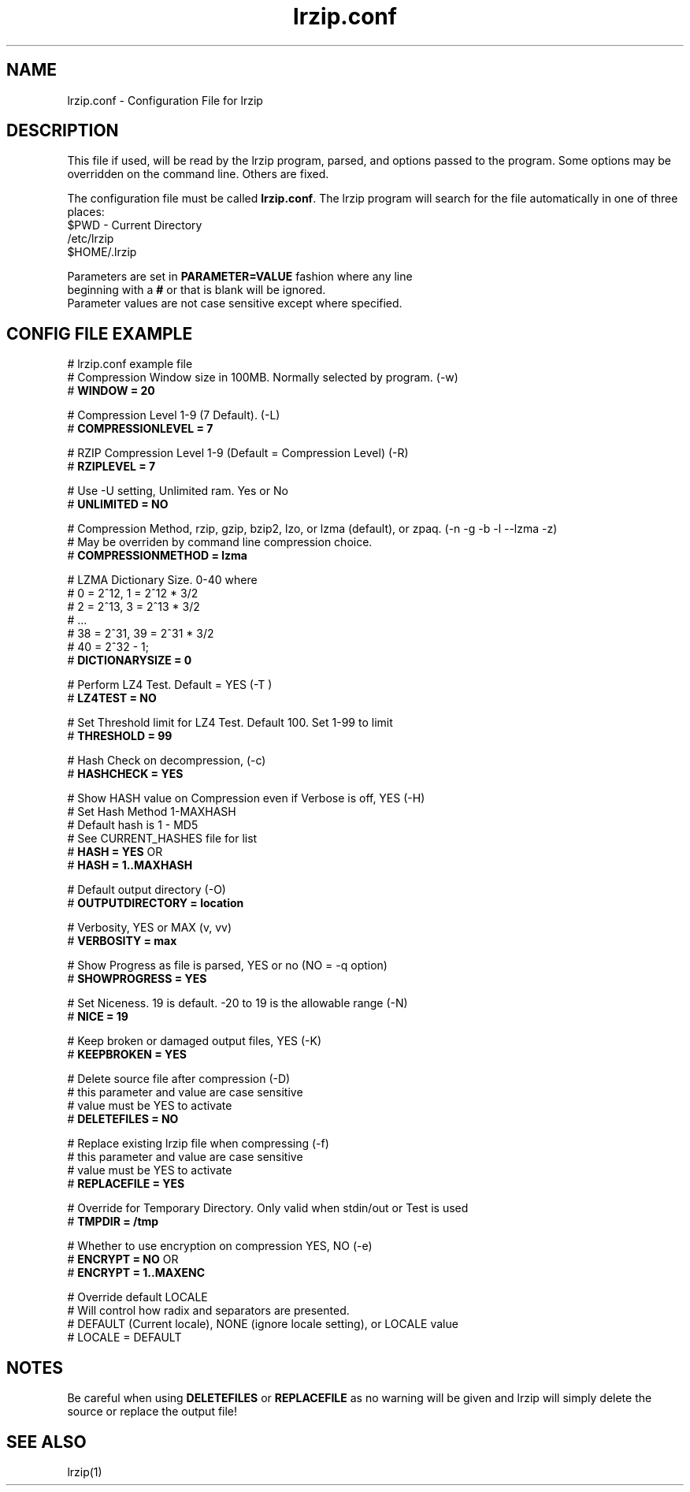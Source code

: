 .TH "lrzip.conf" "5" "January 2009, updated May 2019" "" ""
.SH "NAME"
lrzip.conf \- Configuration File for lrzip
.SH "DESCRIPTION"
.PP
This file if used, will be read by the lrzip program\&, parsed\&,
and options passed to the program\&. Some options may be overridden
on the command line\&. Others are fixed\&.
.PP
The configuration file must be called \fBlrzip\&.conf\fP\&.
The lrzip program will search for the file automatically in one of
three places\&:
.nf
$PWD \- Current Directory
/etc/lrzip
$HOME/\&.lrzip
.PP
Parameters are set in \fBPARAMETER\&=VALUE\fP fashion where any line
beginning with a \fB#\fP or that is blank will be ignored\&.
Parameter values are not case sensitive except where specified\&.
.PP
.SH "CONFIG FILE EXAMPLE"
.nf
# lrzip.conf example file
# Compression Window size in 100MB. Normally selected by program. (-w)
# \fBWINDOW = 20\fP

# Compression Level 1-9 (7 Default). (-L)
# \fBCOMPRESSIONLEVEL = 7\fP

# RZIP Compression Level 1-9 (Default = Compression Level) (-R)
# \fBRZIPLEVEL = 7\fP

# Use -U setting, Unlimited ram. Yes or No
# \fBUNLIMITED = NO\fP

# Compression Method, rzip, gzip, bzip2, lzo, or lzma (default), or zpaq. (-n -g -b -l --lzma -z)
# May be overriden by command line compression choice.
# \fBCOMPRESSIONMETHOD = lzma\fP

# LZMA Dictionary Size. 0-40 where
# 0 = 2^12, 1 = 2^12 * 3/2
# 2 = 2^13, 3 = 2^13 * 3/2
# ...
# 38 = 2^31, 39 = 2^31 * 3/2
# 40 = 2^32 - 1;
# \fBDICTIONARYSIZE = 0\fP

# Perform LZ4 Test. Default = YES (-T )
# \fBLZ4TEST = NO\fP

# Set Threshold limit for LZ4 Test. Default 100. Set 1-99 to limit
# \fBTHRESHOLD = 99\fP

# Hash Check on decompression, (-c)
# \fBHASHCHECK = YES\fP

# Show HASH value on Compression even if Verbose is off, YES (-H)
# Set Hash Method 1-MAXHASH
# Default hash is 1 - MD5
# See CURRENT_HASHES file for list
# \fBHASH = YES\fP OR
# \fBHASH = 1..MAXHASH\fP

# Default output directory (-O)
# \fBOUTPUTDIRECTORY = location\fP

# Verbosity, YES or MAX (v, vv)
# \fBVERBOSITY = max\fP

# Show Progress as file is parsed, YES or no (NO = -q option)
# \fBSHOWPROGRESS = YES\fP

# Set Niceness. 19 is default. -20 to 19 is the allowable range (-N)
# \fBNICE = 19\fP

# Keep broken or damaged output files, YES (-K)
# \fBKEEPBROKEN = YES\fP

# Delete source file after compression (-D)
# this parameter and value are case sensitive
# value must be YES to activate
# \fBDELETEFILES = NO\fP

# Replace existing lrzip file when compressing (-f)
# this parameter and value are case sensitive
# value must be YES to activate
# \fBREPLACEFILE = YES\fP

# Override for Temporary Directory. Only valid when stdin/out or Test is used
# \fBTMPDIR = /tmp\fP

# Whether to use encryption on compression YES, NO (-e)
# \fBENCRYPT = NO\fP OR
# \fBENCRYPT = 1..MAXENC\fP

# Override default LOCALE
# Will control how radix and separators are presented.
# DEFAULT (Current locale), NONE (ignore locale setting), or LOCALE value
# LOCALE = DEFAULT
.fi
.PP
.SH "NOTES"
.PP
Be careful when using \fBDELETEFILES\fP or \fBREPLACEFILE\fP as
no warning will be given and lrzip will simply delete the source
or replace the output file!
.PP
.SH "SEE ALSO"
lrzip(1)
